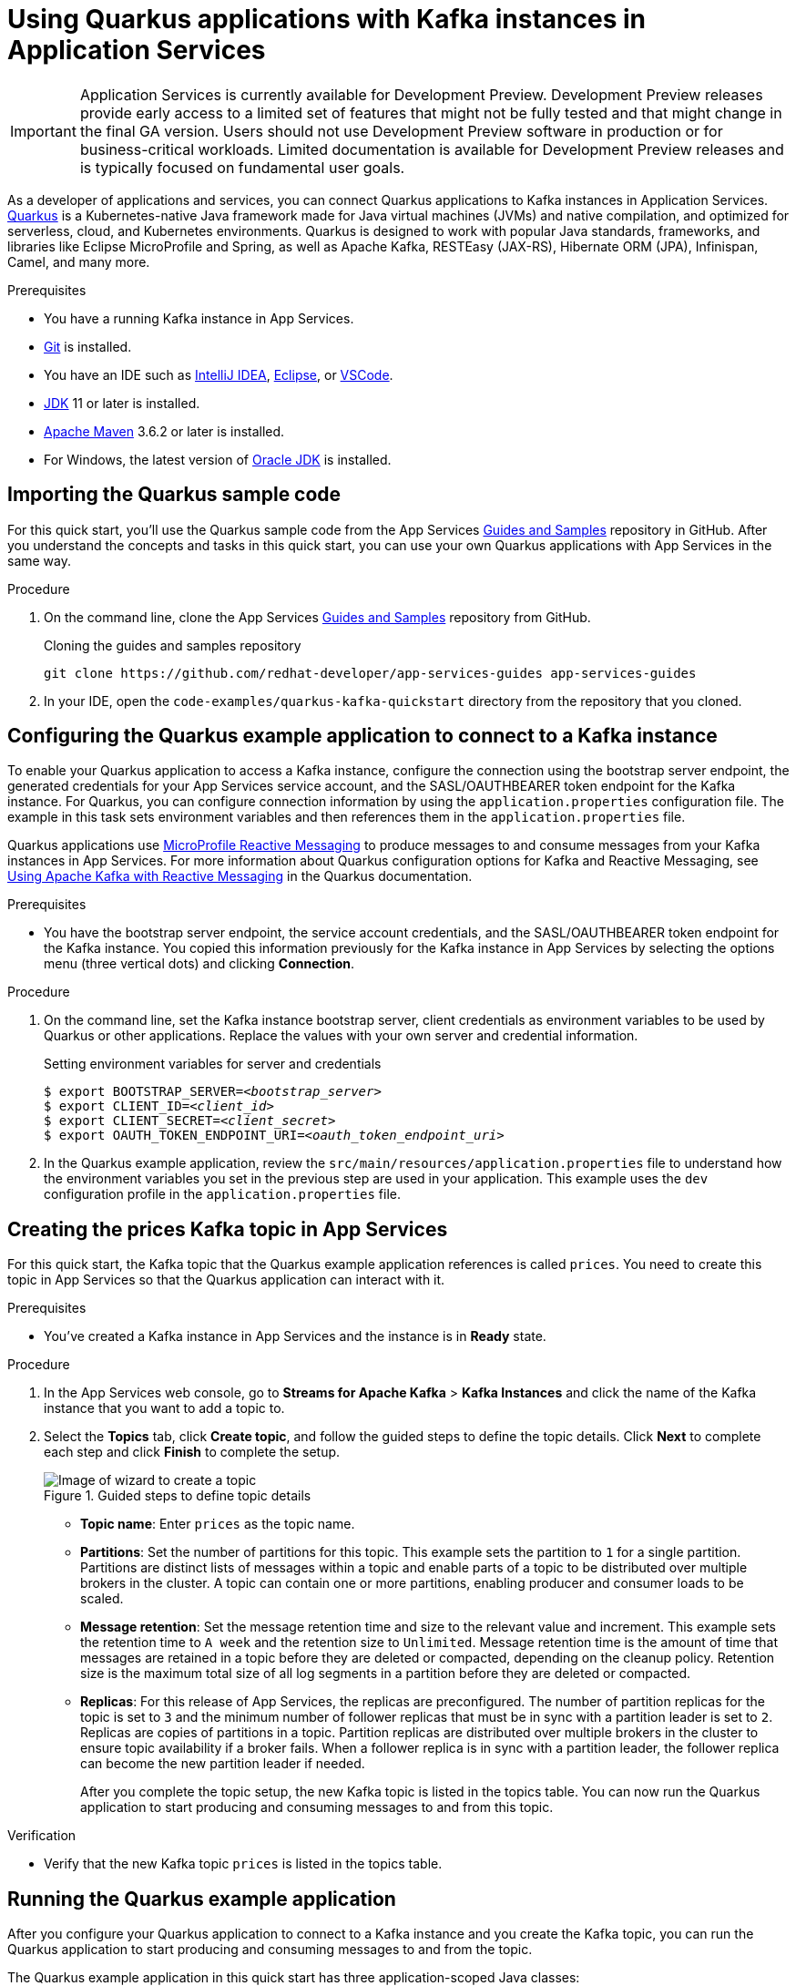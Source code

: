 ////
START GENERATED ATTRIBUTES
WARNING: This content is generated by running npm --prefix .build run generate:attributes
////


:community:
:imagesdir: ./images
:product-version: 1
:product-long: Application Services
:product: App Services
// Placeholder URL, when we get a HOST UI for the service we can put it here properly
:service-url: https://console.redhat.com/beta/application-services/streams/
:property-file-name: app-services.properties
:rhoas-version: 0.29.0

// Other upstream project names
:samples-git-repo: https://github.com/redhat-developer/app-services-guides

//URL components for cross refs
:base-url: https://github.com/redhat-developer/app-services-guides/blob/main/
:base-url-cli: https://github.com/redhat-developer/app-services-cli/tree/main/docs/
:getting-started-url: getting-started/README.adoc
:kafka-bin-scripts-url: kafka-bin-scripts/README.adoc
:kafkacat-url: kafkacat/README.adoc
:quarkus-url: quarkus/README.adoc
:rhoas-cli-url: rhoas-cli/README.adoc
:rhoas-cli-ref-url: commands
:topic-config-url: topic-configuration/README.adoc
:consumer-config-url: consumer-configuration/README.adoc
:service-binding-url: service-discovery/README.adoc

////
END GENERATED ATTRIBUTES
////

[id="chap-using-quarkus"]
= Using Quarkus applications with Kafka instances in {product-long}
ifdef::context[:parent-context: {context}]
:context: using-quarkus

[IMPORTANT]
====
{product-long} is currently available for Development Preview. Development Preview releases provide early access to a limited set of features that might not be fully tested and that might change in the final GA version. Users should not use Development Preview software in production or for business-critical workloads. Limited documentation is available for Development Preview releases and is typically focused on fundamental user goals.
====

// Purpose statement for the assembly
[role="_abstract"]
As a developer of applications and services, you can connect Quarkus applications to Kafka instances in {product-long}. https://quarkus.io/[Quarkus^] is a Kubernetes-native Java framework made for Java virtual machines (JVMs) and native compilation, and optimized for serverless, cloud, and Kubernetes environments. Quarkus is designed to work with popular Java standards, frameworks, and libraries like Eclipse MicroProfile and Spring, as well as Apache Kafka, RESTEasy (JAX-RS), Hibernate ORM (JPA), Infinispan, Camel, and many more.

.Prerequisites
ifndef::community[]
* You have a Red Hat account.
endif::[]
* You have a running Kafka instance in {product}.
* https://github.com/git-guides/[Git^] is installed.
* You have an IDE such as https://www.jetbrains.com/idea/download/[IntelliJ IDEA^], https://www.eclipse.org/downloads/[Eclipse^], or https://code.visualstudio.com/Download[VSCode^].
* https://adoptopenjdk.net/[JDK^] 11 or later is installed.
* https://maven.apache.org/[Apache Maven^] 3.6.2 or later is installed.
* For Windows, the latest version of https://www.oracle.com/java/technologies/javase-downloads.html[Oracle JDK^] is installed.

// Condition out QS-only content so that it doesn't appear in docs.
// All QS anchor IDs must be in this alternate anchor ID format `[#anchor-id]` because the ascii splitter relies on the other format `[id="anchor-id"]` to generate module files.
ifdef::qs[]
[#description]
Learn how to use Quarkus applications to produce messages to and consume messages from a Kafka instance in {product-long}.

[#introduction]
Welcome to the quick start for {product-long} with Quarkus. In this quick start, you'll learn how to use https://quarkus.io/[Quarkus^] to produce messages to and consume messages from your Kafka instances in {product}.
endif::[]

[id="proc-importing-quarkus-sample-code_{context}"]
== Importing the Quarkus sample code

For this quick start, you'll use the Quarkus sample code from the {product} {samples-git-repo}[Guides and Samples^] repository in GitHub. After you understand the concepts and tasks in this quick start, you can use your own Quarkus applications with {product} in the same way.

.Procedure
. On the command line, clone the {product} {samples-git-repo}[Guides and Samples^] repository from GitHub.
+
.Cloning the guides and samples repository
[source,subs="+attributes"]
----
git clone {samples-git-repo} app-services-guides
----
. In your IDE, open the `code-examples/quarkus-kafka-quickstart` directory from the repository that you cloned.

ifdef::qs[]
.Verification
* Is the Quarkus example application accessible in your IDE?
endif::[]

[id="proc-configuring-quarkus_{context}"]
== Configuring the Quarkus example application to connect to a Kafka instance

To enable your Quarkus application to access a Kafka instance, configure the connection using the bootstrap server endpoint, the generated credentials for your {product} service account, and the SASL/OAUTHBEARER token endpoint for the Kafka instance. For Quarkus, you can configure connection information by using the `application.properties` configuration file. The example in this task sets environment variables and then references them in the  `application.properties` file.

Quarkus applications use https://github.com/eclipse/microprofile-reactive-messaging[MicroProfile Reactive Messaging^] to produce messages to and consume messages from your Kafka instances in {product}. For more information about Quarkus configuration options for Kafka and Reactive Messaging, see https://quarkus.io/guides/kafka[Using Apache Kafka with Reactive Messaging^] in the Quarkus documentation.

.Prerequisites
ifndef::qs[]
* You have the bootstrap server endpoint, the service account credentials, and the SASL/OAUTHBEARER token endpoint for the Kafka instance. You copied this information previously for the Kafka instance in {product} by selecting the options menu (three vertical dots) and clicking *Connection*.
endif::[]

.Procedure
. On the command line, set the Kafka instance bootstrap server, client credentials as environment variables to be used by Quarkus or other applications. Replace the values with your own server and credential information.
+
--
ifdef::qs[]
The `<bootstrap_server>` is the bootstrap server endpoint for your service account. The `<oauth_token_endpoint_uri>` is the SASL/OAUTHBEARER token endpoint for the Kafka instance. The `<client_id>` and `<client_secret>` are the generated credentials for your service account. You copied this information previously for the Kafka instance in {product} by selecting the options menu (three vertical dots) and clicking *Connection*.
endif::[]

.Setting environment variables for server and credentials
[source,subs="+quotes"]
----
$ export BOOTSTRAP_SERVER=__<bootstrap_server>__
$ export CLIENT_ID=__<client_id>__
$ export CLIENT_SECRET=__<client_secret>__
$ export OAUTH_TOKEN_ENDPOINT_URI=__<oauth_token_endpoint_uri>__
----
--
. In the Quarkus example application, review the `src/main/resources/application.properties` file to understand how the environment variables you set in the previous step are used in your application. This example uses the `dev` configuration profile in the `application.properties` file.

ifdef::qs[]
.Verification
* Did you set environment variables for the Kafka instance?
endif::[]

[id="proc-create-prices-topic_{context}"]
== Creating the prices Kafka topic in {product}

For this quick start, the Kafka topic that the Quarkus example application references is called `prices`. You need to create this topic in {product} so that the Quarkus application can interact with it.

.Prerequisites
* You've created a Kafka instance in {product} and the instance is in *Ready* state.

.Procedure
. In the {product} web console, go to *Streams for Apache Kafka* > *Kafka Instances* and click the name of the Kafka instance that you want to add a topic to.
. Select the *Topics* tab, click *Create topic*, and follow the guided steps to define the topic details. Click *Next* to complete each step and click *Finish* to complete the setup.
+
[.screencapture]
.Guided steps to define topic details
image::sak-create-topic.png[Image of wizard to create a topic]

* *Topic name*: Enter `prices` as the topic name.
* *Partitions*: Set the number of partitions for this topic. This example sets the partition to `1` for a single partition. Partitions are distinct lists of messages within a topic and enable parts of a topic to be distributed over multiple brokers in the cluster. A topic can contain one or more partitions, enabling producer and consumer loads to be scaled.
* *Message retention*: Set the message retention time and size to the relevant value and increment. This example sets the retention time to `A week` and the retention size to `Unlimited`. Message retention time is the amount of time that messages are retained in a topic before they are deleted or compacted, depending on the cleanup policy. Retention size is the maximum total size of all log segments in a partition before they are deleted or compacted.
* *Replicas*: For this release of {product}, the replicas are preconfigured. The number of partition replicas for the topic is set to `3` and the minimum number of follower replicas that must be in sync with a partition leader is set to `2`. Replicas are copies of partitions in a topic. Partition replicas are distributed over multiple brokers in the cluster to ensure topic availability if a broker fails. When a follower replica is in sync with a partition leader, the follower replica can become the new partition leader if needed.
+
After you complete the topic setup, the new Kafka topic is listed in the topics table. You can now run the Quarkus application to start producing and consuming messages to and from this topic.

.Verification
ifdef::qs[]
* Is the new Kafka topic `prices` listed in the topics table?
endif::[]
ifndef::qs[]
* Verify that the new Kafka topic `prices` is listed in the topics table.
endif::[]

[id="proc-running-quarkus-example-application_{context}"]
== Running the Quarkus example application

After you configure your Quarkus application to connect to a Kafka instance and you create the Kafka topic, you can run the Quarkus application to start producing and consuming messages to and from the topic.

The Quarkus example application in this quick start has three application-scoped Java classes:

* One class generates a random number between 0 and 100 and produces it to a Kafka topic.
* Another class consumes the number from the Kafka topic.
* A final class exposes the number as a REST UI (using Server Sent events).

.Prerequisites
* You've configured the Quarkus example application to connect to the Kafka instance.
* You've created the `prices` example Kafka topic.

.Procedure
. On the command line, navigate to the `code-examples/quarkus-kafka-quickstart` directory that you imported and run the Quarkus example application in developer mode.
+
.Running the Quarkus example application
[source]
----
$ cd ~/code-examples/quarkus-kafka-quickstart
$ ./mvnw quarkus:dev
----
. After the application is running, in a web browser, go to http://localhost:8080/prices.html[^] and verify that the `Last price` is updated.
+
If the Quarkus application fails to run, review the error log in the terminal and address any problems. Also review the steps in this quick start to ensure that the Quarkus application and Kafka topic are configured correctly.

ifdef::qs[]
.Verification
* Did the Quarkus example application run without any errors?
* At http://localhost:8080/prices.html[^], is the `Last price` updated?
endif::[]

ifdef::qs[]
[#conclusion]
Congratulations! You successfully completed the {product} Quarkus quick start, and are now ready to use your own Quarkus applications with {product}.
endif::[]

ifdef::parent-context[:context: {parent-context}]
ifndef::parent-context[:!context:]
